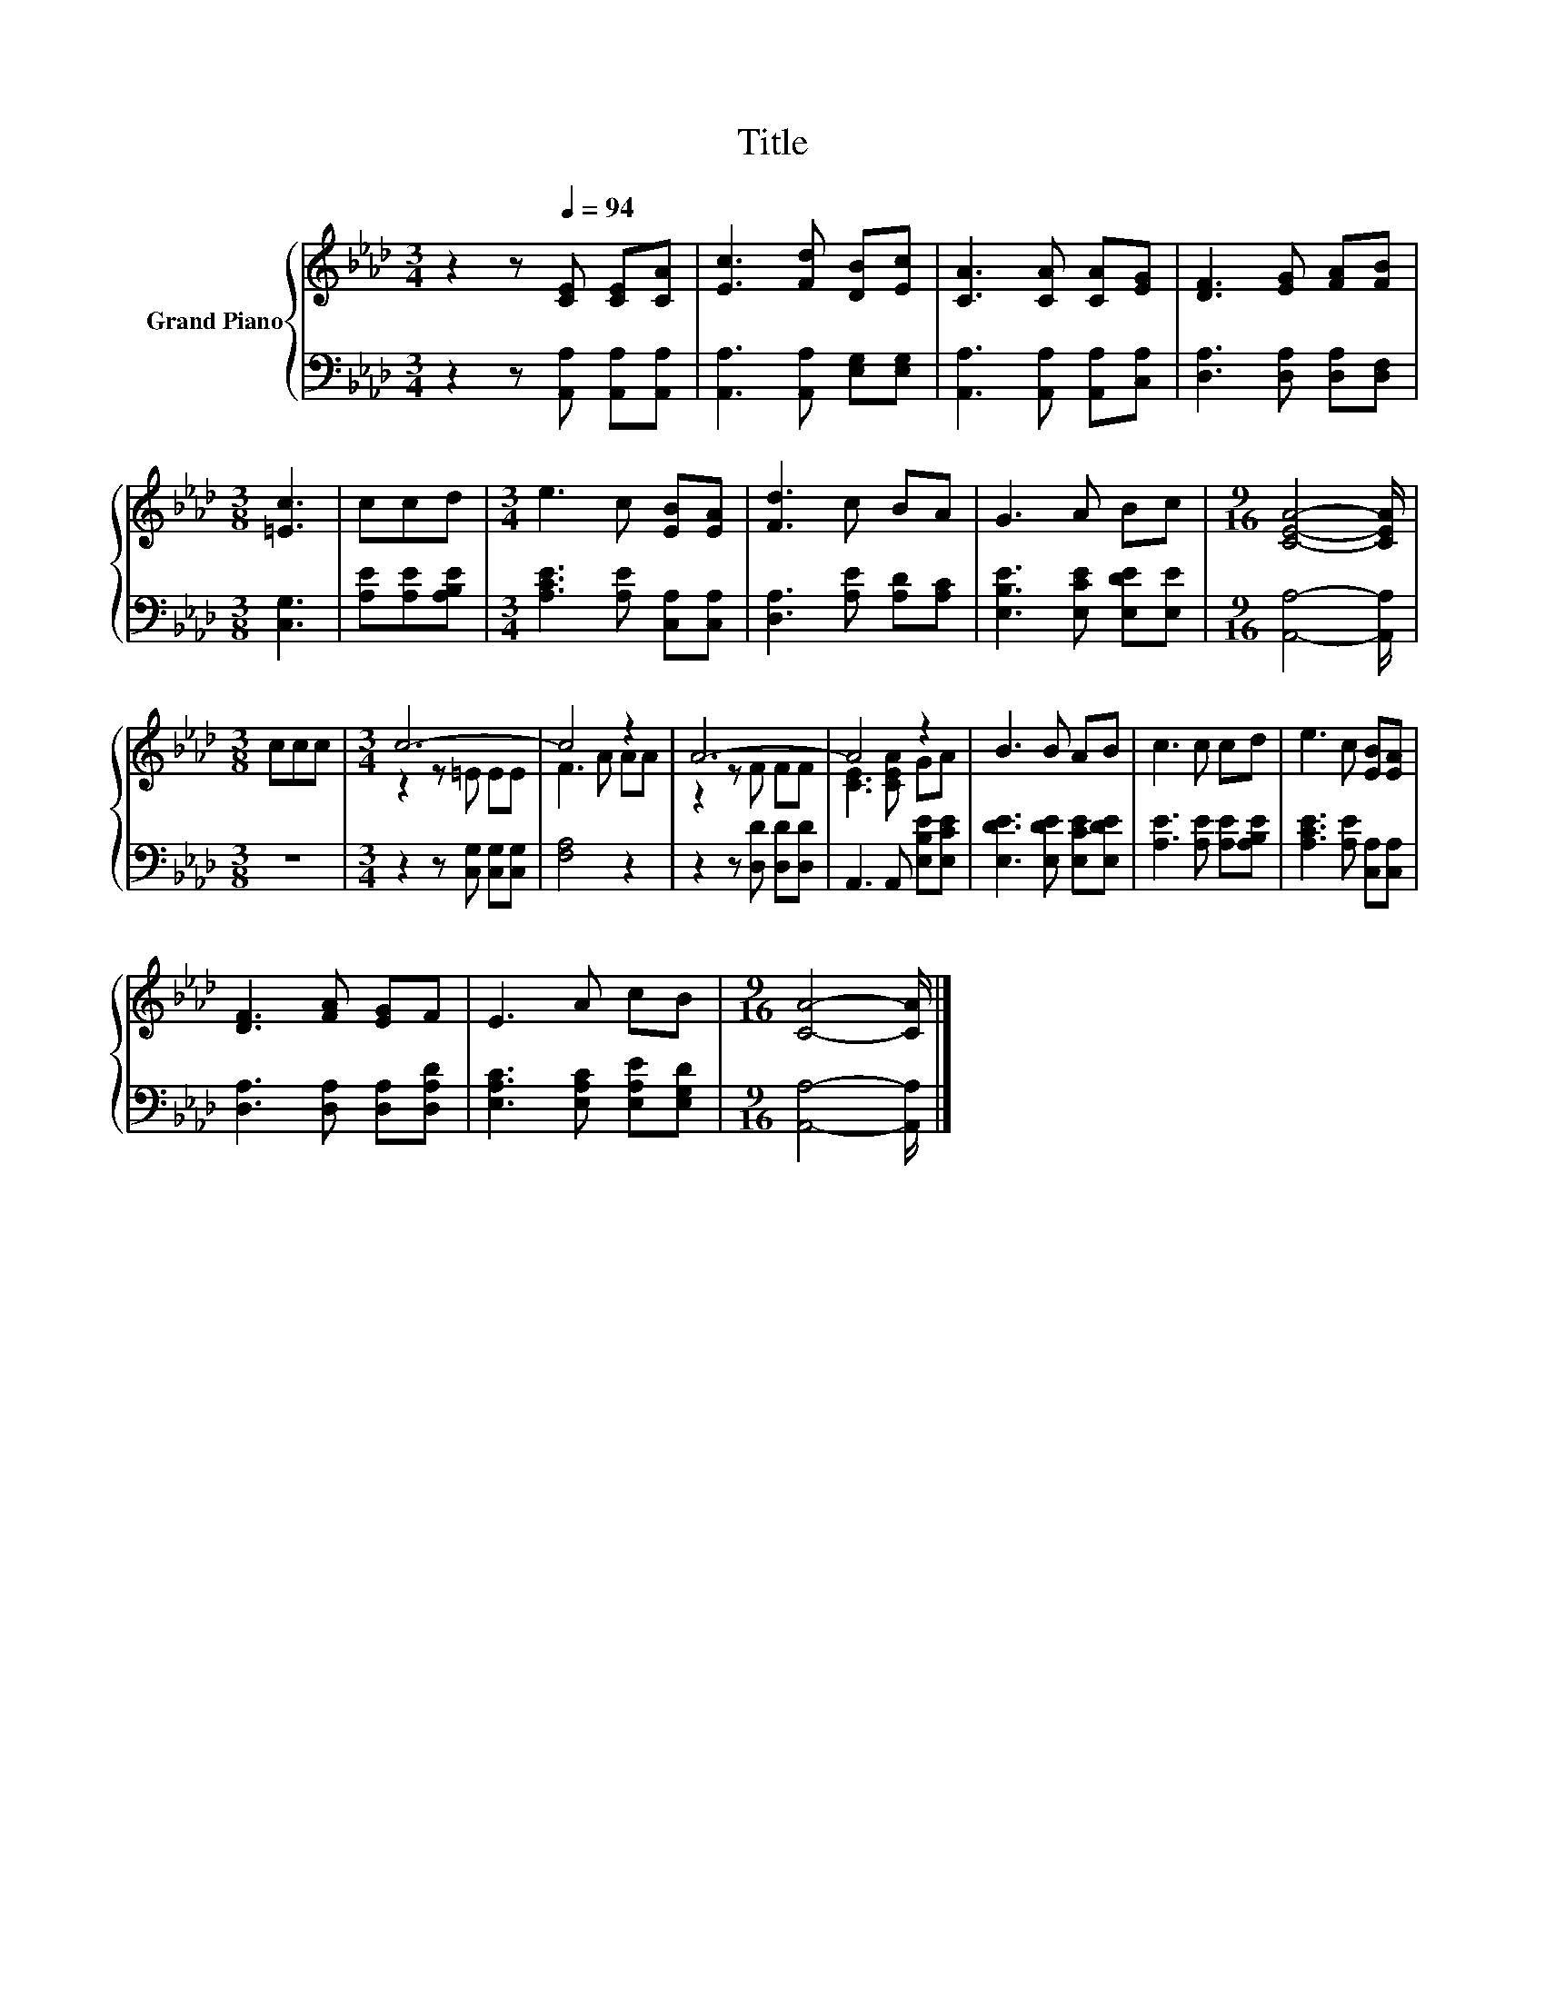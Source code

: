 X:1
T:Title
%%score { ( 1 3 ) | 2 }
L:1/8
M:3/4
K:Ab
V:1 treble nm="Grand Piano"
V:3 treble 
V:2 bass 
V:1
 z2 z[Q:1/4=94] [CE] [CE][CA] | [Ec]3 [Fd] [DB][Ec] | [CA]3 [CA] [CA][EG] | [DF]3 [EG] [FA][FB] | %4
[M:3/8] [=Ec]3 | ccd |[M:3/4] e3 c [EB][EA] | [Fd]3 c BA | G3 A Bc |[M:9/16] [CEA]4- [CEA]/ | %10
[M:3/8] ccc |[M:3/4] c6- | c4 z2 | A6- | A4 z2 | B3 B AB | c3 c cd | e3 c [EB][EA] | %18
 [DF]3 [FA] [EG]F | E3 A cB |[M:9/16] [CA]4- [CA]/ |] %21
V:2
 z2 z [A,,A,] [A,,A,][A,,A,] | [A,,A,]3 [A,,A,] [E,G,][E,G,] | [A,,A,]3 [A,,A,] [A,,A,][C,A,] | %3
 [D,A,]3 [D,A,] [D,A,][D,F,] |[M:3/8] [C,G,]3 | [A,E][A,E][A,B,E] | %6
[M:3/4] [A,CE]3 [A,E] [C,A,][C,A,] | [D,A,]3 [A,E] [A,D][A,C] | [E,B,E]3 [E,CE] [E,DE][E,E] | %9
[M:9/16] [A,,A,]4- [A,,A,]/ |[M:3/8] z3 |[M:3/4] z2 z [C,G,] [C,G,][C,G,] | [F,A,]4 z2 | %13
 z2 z [D,D] [D,D][D,D] | A,,3 A,, [E,B,E][E,CE] | [E,DE]3 [E,DE] [E,CE][E,DE] | %16
 [A,E]3 [A,E] [A,E][A,B,E] | [A,CE]3 [A,E] [C,A,][C,A,] | [D,A,]3 [D,A,] [D,A,][D,A,D] | %19
 [E,A,C]3 [E,A,C] [E,A,E][E,G,D] |[M:9/16] [A,,A,]4- [A,,A,]/ |] %21
V:3
 x6 | x6 | x6 | x6 |[M:3/8] x3 | x3 |[M:3/4] x6 | x6 | x6 |[M:9/16] x9/2 |[M:3/8] x3 | %11
[M:3/4] z2 z =E EE | F3 A AA | z2 z F FF | [CE]3 [CEA] GA | x6 | x6 | x6 | x6 | x6 | %20
[M:9/16] x9/2 |] %21

